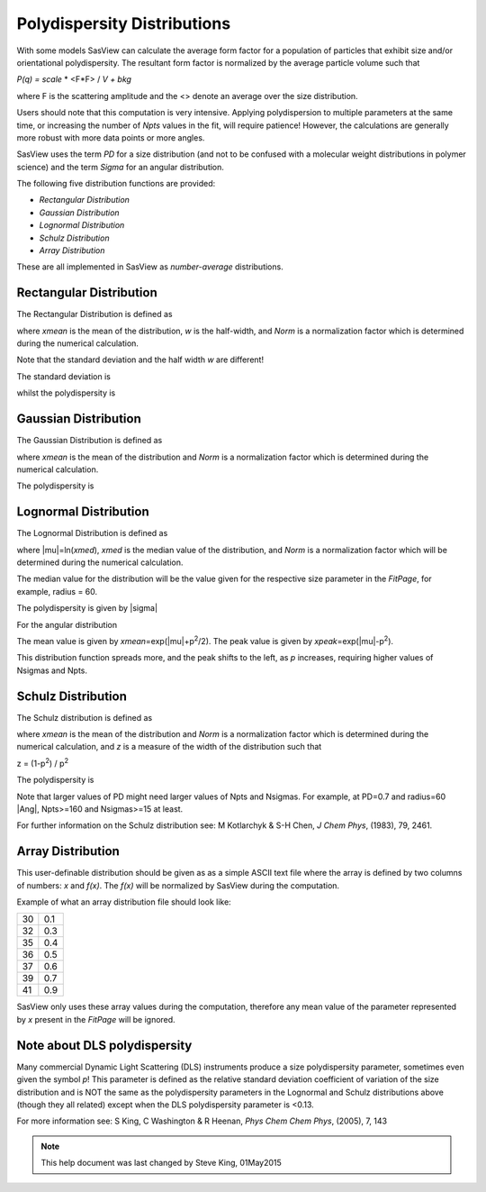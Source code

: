 .. pd_help.rst

.. This is a port of the original SasView html help file to ReSTructured text
.. by S King, ISIS, during SasView CodeCamp-III in Feb 2015.

.. |inlineimage004| image:: sm_image004.png
.. |inlineimage005| image:: sm_image005.png
.. |inlineimage008| image:: sm_image008.png
.. |inlineimage009| image:: sm_image009.png
.. |inlineimage010| image:: sm_image010.png
.. |inlineimage011| image:: sm_image011.png
.. |inlineimage012| image:: sm_image012.png
.. |inlineimage018| image:: sm_image018.png
.. |inlineimage019| image:: sm_image019.png


.. ZZZZZZZZZZZZZZZZZZZZZZZZZZZZZZZZZZZZZZZZZZZZZZZZZZZZZZZZZZZZZZZZZZZZZZZZZZZZZ

Polydispersity Distributions
----------------------------

With some models SasView can calculate the average form factor for a population
of particles that exhibit size and/or orientational polydispersity. The resultant
form factor is normalized by the average particle volume such that

*P(q) = scale* * \ <F*\F> / *V + bkg*

where F is the scattering amplitude and the \<\> denote an average over the size
distribution.

Users should note that this computation is very intensive. Applying polydispersion
to multiple parameters at the same time, or increasing the number of *Npts* values
in the fit, will require patience! However, the calculations are generally more
robust with more data points or more angles.

SasView uses the term *PD* for a size distribution (and not to be confused with a
molecular weight distributions in polymer science) and the term *Sigma* for an
angular distribution.

The following five distribution functions are provided:

*  *Rectangular Distribution*
*  *Gaussian Distribution*
*  *Lognormal Distribution*
*  *Schulz Distribution*
*  *Array Distribution*

These are all implemented in SasView as *number-average* distributions.

.. ZZZZZZZZZZZZZZZZZZZZZZZZZZZZZZZZZZZZZZZZZZZZZZZZZZZZZZZZZZZZZZZZZZZZZZZZZZZZZ

Rectangular Distribution
^^^^^^^^^^^^^^^^^^^^^^^^

The Rectangular Distribution is defined as

.. image:: pd_image001.png

where *xmean* is the mean of the distribution, *w* is the half-width, and *Norm* is a
normalization factor which is determined during the numerical calculation.

Note that the standard deviation and the half width *w* are different!

The standard deviation is

.. image:: pd_image002.png

whilst the polydispersity is

.. image:: pd_image003.png

.. image:: pd_image004.jpg

.. ZZZZZZZZZZZZZZZZZZZZZZZZZZZZZZZZZZZZZZZZZZZZZZZZZZZZZZZZZZZZZZZZZZZZZZZZZZZZZ

Gaussian Distribution
^^^^^^^^^^^^^^^^^^^^^

The Gaussian Distribution is defined as

.. image:: pd_image005.png

where *xmean* is the mean of the distribution and *Norm* is a normalization factor
which is determined during the numerical calculation.

The polydispersity is

.. image:: pd_image003.png


.. image:: pd_image006.jpg

.. ZZZZZZZZZZZZZZZZZZZZZZZZZZZZZZZZZZZZZZZZZZZZZZZZZZZZZZZZZZZZZZZZZZZZZZZZZZZZZ

Lognormal Distribution
^^^^^^^^^^^^^^^^^^^^^^

The Lognormal Distribution is defined as

.. image:: pd_image007.png

where |mu|\ =ln(*xmed*), *xmed* is the median value of the distribution, and
*Norm* is a normalization factor which will be determined during the numerical
calculation.

The median value for the distribution will be the value given for the respective
size parameter in the *FitPage*, for example, radius = 60.

The polydispersity is given by |sigma|

.. image:: pd_image008.png

For the angular distribution

.. image:: pd_image009.png

The mean value is given by *xmean*\ =exp(|mu|\ +p\ :sup:`2`\ /2). The peak value
is given by *xpeak*\ =exp(|mu|-p\ :sup:`2`\ ).

.. image:: pd_image010.jpg

This distribution function spreads more, and the peak shifts to the left, as *p*
increases, requiring higher values of Nsigmas and Npts.

.. ZZZZZZZZZZZZZZZZZZZZZZZZZZZZZZZZZZZZZZZZZZZZZZZZZZZZZZZZZZZZZZZZZZZZZZZZZZZZZ

Schulz Distribution
^^^^^^^^^^^^^^^^^^^

The Schulz distribution is defined as

.. image:: pd_image011.png

where *xmean* is the mean of the distribution and *Norm* is a normalization factor
which is determined during the numerical calculation, and *z* is a measure of the
width of the distribution such that

z = (1-p\ :sup:`2`\ ) / p\ :sup:`2`

The polydispersity is

.. image:: pd_image012.png

Note that larger values of PD might need larger values of Npts and Nsigmas.
For example, at PD=0.7 and radius=60 |Ang|, Npts>=160 and Nsigmas>=15 at least.

.. image:: pd_image013.jpg

For further information on the Schulz distribution see:
M Kotlarchyk & S-H Chen, *J Chem Phys*, (1983), 79, 2461.

.. ZZZZZZZZZZZZZZZZZZZZZZZZZZZZZZZZZZZZZZZZZZZZZZZZZZZZZZZZZZZZZZZZZZZZZZZZZZZZZ

Array Distribution
^^^^^^^^^^^^^^^^^^

This user-definable distribution should be given as as a simple ASCII text file
where the array is defined by two columns of numbers: *x* and *f(x)*. The *f(x)*
will be normalized by SasView during the computation.

Example of what an array distribution file should look like:

====  =====
 30    0.1
 32    0.3
 35    0.4
 36    0.5
 37    0.6
 39    0.7
 41    0.9
====  =====

SasView only uses these array values during the computation, therefore any mean
value of the parameter represented by *x* present in the *FitPage*
will be ignored.

.. ZZZZZZZZZZZZZZZZZZZZZZZZZZZZZZZZZZZZZZZZZZZZZZZZZZZZZZZZZZZZZZZZZZZZZZZZZZZZZ

Note about DLS polydispersity
^^^^^^^^^^^^^^^^^^^^^^^^^^^^^

Many commercial Dynamic Light Scattering (DLS) instruments produce a size
polydispersity parameter, sometimes even given the symbol *p*! This parameter is
defined as the relative standard deviation coefficient of variation of the size
distribution and is NOT the same as the polydispersity parameters in the Lognormal
and Schulz distributions above (though they all related) except when the DLS
polydispersity parameter is <0.13.

For more information see:
S King, C Washington & R Heenan, *Phys Chem Chem Phys*, (2005), 7, 143

.. ZZZZZZZZZZZZZZZZZZZZZZZZZZZZZZZZZZZZZZZZZZZZZZZZZZZZZZZZZZZZZZZZZZZZZZZZZZZZZ

.. note::  This help document was last changed by Steve King, 01May2015
